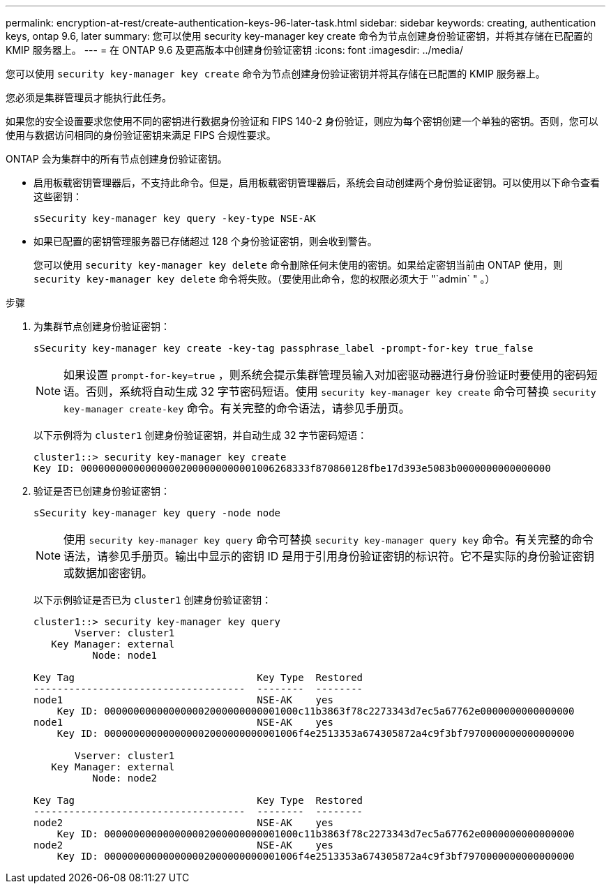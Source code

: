 ---
permalink: encryption-at-rest/create-authentication-keys-96-later-task.html 
sidebar: sidebar 
keywords: creating, authentication keys, ontap 9.6, later 
summary: 您可以使用 security key-manager key create 命令为节点创建身份验证密钥，并将其存储在已配置的 KMIP 服务器上。 
---
= 在 ONTAP 9.6 及更高版本中创建身份验证密钥
:icons: font
:imagesdir: ../media/


[role="lead"]
您可以使用 `security key-manager key create` 命令为节点创建身份验证密钥并将其存储在已配置的 KMIP 服务器上。

您必须是集群管理员才能执行此任务。

如果您的安全设置要求您使用不同的密钥进行数据身份验证和 FIPS 140-2 身份验证，则应为每个密钥创建一个单独的密钥。否则，您可以使用与数据访问相同的身份验证密钥来满足 FIPS 合规性要求。

ONTAP 会为集群中的所有节点创建身份验证密钥。

* 启用板载密钥管理器后，不支持此命令。但是，启用板载密钥管理器后，系统会自动创建两个身份验证密钥。可以使用以下命令查看这些密钥：
+
`sSecurity key-manager key query -key-type NSE-AK`

* 如果已配置的密钥管理服务器已存储超过 128 个身份验证密钥，则会收到警告。
+
您可以使用 `security key-manager key delete` 命令删除任何未使用的密钥。如果给定密钥当前由 ONTAP 使用，则 `security key-manager key delete` 命令将失败。（要使用此命令，您的权限必须大于 "`admin` " 。）



.步骤
. 为集群节点创建身份验证密钥：
+
`sSecurity key-manager key create -key-tag passphrase_label -prompt-for-key true_false`

+
[NOTE]
====
如果设置 `prompt-for-key=true` ，则系统会提示集群管理员输入对加密驱动器进行身份验证时要使用的密码短语。否则，系统将自动生成 32 字节密码短语。使用 `security key-manager key create` 命令可替换 `security key-manager create-key` 命令。有关完整的命令语法，请参见手册页。

====
+
以下示例将为 `cluster1` 创建身份验证密钥，并自动生成 32 字节密码短语：

+
[listing]
----
cluster1::> security key-manager key create
Key ID: 000000000000000002000000000001006268333f870860128fbe17d393e5083b0000000000000000
----
. 验证是否已创建身份验证密钥：
+
`sSecurity key-manager key query -node node`

+
[NOTE]
====
使用 `security key-manager key query` 命令可替换 `security key-manager query key` 命令。有关完整的命令语法，请参见手册页。输出中显示的密钥 ID 是用于引用身份验证密钥的标识符。它不是实际的身份验证密钥或数据加密密钥。

====
+
以下示例验证是否已为 `cluster1` 创建身份验证密钥：

+
[listing]
----
cluster1::> security key-manager key query
       Vserver: cluster1
   Key Manager: external
          Node: node1

Key Tag                               Key Type  Restored
------------------------------------  --------  --------
node1                                 NSE-AK    yes
    Key ID: 000000000000000002000000000001000c11b3863f78c2273343d7ec5a67762e0000000000000000
node1                                 NSE-AK    yes
    Key ID: 000000000000000002000000000001006f4e2513353a674305872a4c9f3bf7970000000000000000

       Vserver: cluster1
   Key Manager: external
          Node: node2

Key Tag                               Key Type  Restored
------------------------------------  --------  --------
node2                                 NSE-AK    yes
    Key ID: 000000000000000002000000000001000c11b3863f78c2273343d7ec5a67762e0000000000000000
node2                                 NSE-AK    yes
    Key ID: 000000000000000002000000000001006f4e2513353a674305872a4c9f3bf7970000000000000000
----

